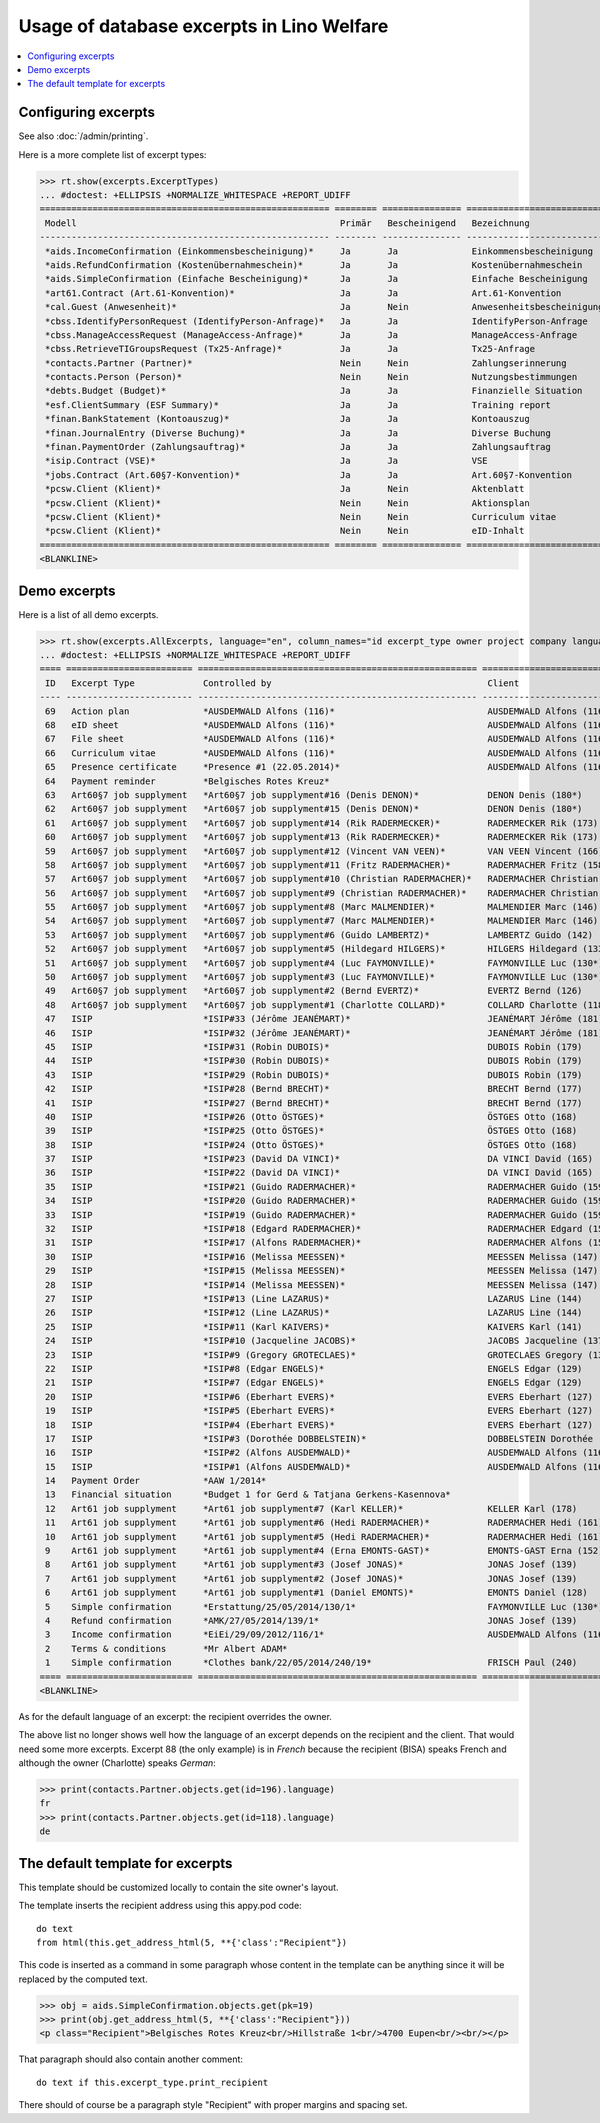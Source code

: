 .. doctest docs/specs/welfare/excerpts.rst
.. _welfare.specs.excerpts:

==========================================
Usage of database excerpts in Lino Welfare
==========================================

.. doctest init:

    >>> import lino
    >>> lino.startup('lino_book.projects.gerd.settings.doctests')
    >>> from lino.api.doctest import *


.. contents::
   :local:
   :depth: 2


Configuring excerpts
====================

See also :doc:`/admin/printing`.

Here is a more complete list of excerpt types:

>>> rt.show(excerpts.ExcerptTypes)
... #doctest: +ELLIPSIS +NORMALIZE_WHITESPACE +REPORT_UDIFF
======================================================= ======== =============== =========================== ===================== ============================= ================================
 Modell                                                  Primär   Bescheinigend   Bezeichnung                 Druckmethode          Vorlage                       Textkörper-Vorlage
------------------------------------------------------- -------- --------------- --------------------------- --------------------- ----------------------------- --------------------------------
 *aids.IncomeConfirmation (Einkommensbescheinigung)*     Ja       Ja              Einkommensbescheinigung                           Default.odt                   certificate.body.html
 *aids.RefundConfirmation (Kostenübernahmeschein)*       Ja       Ja              Kostenübernahmeschein                             Default.odt                   certificate.body.html
 *aids.SimpleConfirmation (Einfache Bescheinigung)*      Ja       Ja              Einfache Bescheinigung                            Default.odt                   certificate.body.html
 *art61.Contract (Art.61-Konvention)*                    Ja       Ja              Art.61-Konvention                                                               contract.body.html
 *cal.Guest (Anwesenheit)*                               Ja       Nein            Anwesenheitsbescheinigung                         Default.odt                   presence_certificate.body.html
 *cbss.IdentifyPersonRequest (IdentifyPerson-Anfrage)*   Ja       Ja              IdentifyPerson-Anfrage
 *cbss.ManageAccessRequest (ManageAccess-Anfrage)*       Ja       Ja              ManageAccess-Anfrage
 *cbss.RetrieveTIGroupsRequest (Tx25-Anfrage)*           Ja       Ja              Tx25-Anfrage
 *contacts.Partner (Partner)*                            Nein     Nein            Zahlungserinnerung          WeasyPdfBuildMethod   payment_reminder.weasy.html
 *contacts.Person (Person)*                              Nein     Nein            Nutzungsbestimmungen        AppyPdfBuildMethod    TermsConditions.odt
 *debts.Budget (Budget)*                                 Ja       Ja              Finanzielle Situation
 *esf.ClientSummary (ESF Summary)*                       Ja       Ja              Training report             WeasyPdfBuildMethod
 *finan.BankStatement (Kontoauszug)*                     Ja       Ja              Kontoauszug
 *finan.JournalEntry (Diverse Buchung)*                  Ja       Ja              Diverse Buchung
 *finan.PaymentOrder (Zahlungsauftrag)*                  Ja       Ja              Zahlungsauftrag
 *isip.Contract (VSE)*                                   Ja       Ja              VSE
 *jobs.Contract (Art.60§7-Konvention)*                   Ja       Ja              Art.60§7-Konvention
 *pcsw.Client (Klient)*                                  Ja       Nein            Aktenblatt                                        file_sheet.odt
 *pcsw.Client (Klient)*                                  Nein     Nein            Aktionsplan                                       Default.odt                   pac.body.html
 *pcsw.Client (Klient)*                                  Nein     Nein            Curriculum vitae            AppyRtfBuildMethod    cv.odt
 *pcsw.Client (Klient)*                                  Nein     Nein            eID-Inhalt                                        eid-content.odt
======================================================= ======== =============== =========================== ===================== ============================= ================================
<BLANKLINE>


Demo excerpts
=============

Here is a list of all demo excerpts. 

>>> rt.show(excerpts.AllExcerpts, language="en", column_names="id excerpt_type owner project company language")
... #doctest: +ELLIPSIS +NORMALIZE_WHITESPACE +REPORT_UDIFF
==== ======================== ===================================================== ============================= ================================ ==========
 ID   Excerpt Type             Controlled by                                         Client                        Recipient (Organization)         Language
---- ------------------------ ----------------------------------------------------- ----------------------------- -------------------------------- ----------
 69   Action plan              *AUSDEMWALD Alfons (116)*                             AUSDEMWALD Alfons (116)                                        de
 68   eID sheet                *AUSDEMWALD Alfons (116)*                             AUSDEMWALD Alfons (116)                                        de
 67   File sheet               *AUSDEMWALD Alfons (116)*                             AUSDEMWALD Alfons (116)                                        de
 66   Curriculum vitae         *AUSDEMWALD Alfons (116)*                             AUSDEMWALD Alfons (116)                                        de
 65   Presence certificate     *Presence #1 (22.05.2014)*                            AUSDEMWALD Alfons (116)                                        de
 64   Payment reminder         *Belgisches Rotes Kreuz*                                                                                             de
 63   Art60§7 job supplyment   *Art60§7 job supplyment#16 (Denis DENON)*             DENON Denis (180*)            R-Cycle Sperrgutsortierzentrum   de
 62   Art60§7 job supplyment   *Art60§7 job supplyment#15 (Denis DENON)*             DENON Denis (180*)            BISA                             de
 61   Art60§7 job supplyment   *Art60§7 job supplyment#14 (Rik RADERMECKER)*         RADERMECKER Rik (173)         BISA                             de
 60   Art60§7 job supplyment   *Art60§7 job supplyment#13 (Rik RADERMECKER)*         RADERMECKER Rik (173)         Pro Aktiv V.o.G.                 de
 59   Art60§7 job supplyment   *Art60§7 job supplyment#12 (Vincent VAN VEEN)*        VAN VEEN Vincent (166)        Pro Aktiv V.o.G.                 de
 58   Art60§7 job supplyment   *Art60§7 job supplyment#11 (Fritz RADERMACHER)*       RADERMACHER Fritz (158)       R-Cycle Sperrgutsortierzentrum   de
 57   Art60§7 job supplyment   *Art60§7 job supplyment#10 (Christian RADERMACHER)*   RADERMACHER Christian (155)   R-Cycle Sperrgutsortierzentrum   de
 56   Art60§7 job supplyment   *Art60§7 job supplyment#9 (Christian RADERMACHER)*    RADERMACHER Christian (155)   BISA                             de
 55   Art60§7 job supplyment   *Art60§7 job supplyment#8 (Marc MALMENDIER)*          MALMENDIER Marc (146)         R-Cycle Sperrgutsortierzentrum   de
 54   Art60§7 job supplyment   *Art60§7 job supplyment#7 (Marc MALMENDIER)*          MALMENDIER Marc (146)         BISA                             de
 53   Art60§7 job supplyment   *Art60§7 job supplyment#6 (Guido LAMBERTZ)*           LAMBERTZ Guido (142)          BISA                             de
 52   Art60§7 job supplyment   *Art60§7 job supplyment#5 (Hildegard HILGERS)*        HILGERS Hildegard (133)       Pro Aktiv V.o.G.                 de
 51   Art60§7 job supplyment   *Art60§7 job supplyment#4 (Luc FAYMONVILLE)*          FAYMONVILLE Luc (130*)        Pro Aktiv V.o.G.                 de
 50   Art60§7 job supplyment   *Art60§7 job supplyment#3 (Luc FAYMONVILLE)*          FAYMONVILLE Luc (130*)        R-Cycle Sperrgutsortierzentrum   de
 49   Art60§7 job supplyment   *Art60§7 job supplyment#2 (Bernd EVERTZ)*             EVERTZ Bernd (126)            R-Cycle Sperrgutsortierzentrum   de
 48   Art60§7 job supplyment   *Art60§7 job supplyment#1 (Charlotte COLLARD)*        COLLARD Charlotte (118)       BISA                             de
 47   ISIP                     *ISIP#33 (Jérôme JEANÉMART)*                          JEANÉMART Jérôme (181)                                         de
 46   ISIP                     *ISIP#32 (Jérôme JEANÉMART)*                          JEANÉMART Jérôme (181)                                         de
 45   ISIP                     *ISIP#31 (Robin DUBOIS)*                              DUBOIS Robin (179)                                             de
 44   ISIP                     *ISIP#30 (Robin DUBOIS)*                              DUBOIS Robin (179)                                             de
 43   ISIP                     *ISIP#29 (Robin DUBOIS)*                              DUBOIS Robin (179)                                             de
 42   ISIP                     *ISIP#28 (Bernd BRECHT)*                              BRECHT Bernd (177)                                             de
 41   ISIP                     *ISIP#27 (Bernd BRECHT)*                              BRECHT Bernd (177)                                             de
 40   ISIP                     *ISIP#26 (Otto ÖSTGES)*                               ÖSTGES Otto (168)                                              de
 39   ISIP                     *ISIP#25 (Otto ÖSTGES)*                               ÖSTGES Otto (168)                                              de
 38   ISIP                     *ISIP#24 (Otto ÖSTGES)*                               ÖSTGES Otto (168)                                              de
 37   ISIP                     *ISIP#23 (David DA VINCI)*                            DA VINCI David (165)                                           de
 36   ISIP                     *ISIP#22 (David DA VINCI)*                            DA VINCI David (165)                                           de
 35   ISIP                     *ISIP#21 (Guido RADERMACHER)*                         RADERMACHER Guido (159)                                        de
 34   ISIP                     *ISIP#20 (Guido RADERMACHER)*                         RADERMACHER Guido (159)                                        de
 33   ISIP                     *ISIP#19 (Guido RADERMACHER)*                         RADERMACHER Guido (159)                                        de
 32   ISIP                     *ISIP#18 (Edgard RADERMACHER)*                        RADERMACHER Edgard (157)                                       de
 31   ISIP                     *ISIP#17 (Alfons RADERMACHER)*                        RADERMACHER Alfons (153)                                       de
 30   ISIP                     *ISIP#16 (Melissa MEESSEN)*                           MEESSEN Melissa (147)                                          de
 29   ISIP                     *ISIP#15 (Melissa MEESSEN)*                           MEESSEN Melissa (147)                                          de
 28   ISIP                     *ISIP#14 (Melissa MEESSEN)*                           MEESSEN Melissa (147)                                          de
 27   ISIP                     *ISIP#13 (Line LAZARUS)*                              LAZARUS Line (144)                                             de
 26   ISIP                     *ISIP#12 (Line LAZARUS)*                              LAZARUS Line (144)                                             de
 25   ISIP                     *ISIP#11 (Karl KAIVERS)*                              KAIVERS Karl (141)                                             de
 24   ISIP                     *ISIP#10 (Jacqueline JACOBS)*                         JACOBS Jacqueline (137)                                        de
 23   ISIP                     *ISIP#9 (Gregory GROTECLAES)*                         GROTECLAES Gregory (132)                                       de
 22   ISIP                     *ISIP#8 (Edgar ENGELS)*                               ENGELS Edgar (129)                                             de
 21   ISIP                     *ISIP#7 (Edgar ENGELS)*                               ENGELS Edgar (129)                                             de
 20   ISIP                     *ISIP#6 (Eberhart EVERS)*                             EVERS Eberhart (127)                                           de
 19   ISIP                     *ISIP#5 (Eberhart EVERS)*                             EVERS Eberhart (127)                                           de
 18   ISIP                     *ISIP#4 (Eberhart EVERS)*                             EVERS Eberhart (127)                                           de
 17   ISIP                     *ISIP#3 (Dorothée DOBBELSTEIN)*                       DOBBELSTEIN Dorothée (124)                                     de
 16   ISIP                     *ISIP#2 (Alfons AUSDEMWALD)*                          AUSDEMWALD Alfons (116)                                        de
 15   ISIP                     *ISIP#1 (Alfons AUSDEMWALD)*                          AUSDEMWALD Alfons (116)                                        de
 14   Payment Order            *AAW 1/2014*                                                                                                         de
 13   Financial situation      *Budget 1 for Gerd & Tatjana Gerkens-Kasennova*                                                                      de
 12   Art61 job supplyment     *Art61 job supplyment#7 (Karl KELLER)*                KELLER Karl (178)                                              de
 11   Art61 job supplyment     *Art61 job supplyment#6 (Hedi RADERMACHER)*           RADERMACHER Hedi (161)                                         de
 10   Art61 job supplyment     *Art61 job supplyment#5 (Hedi RADERMACHER)*           RADERMACHER Hedi (161)                                         de
 9    Art61 job supplyment     *Art61 job supplyment#4 (Erna EMONTS-GAST)*           EMONTS-GAST Erna (152)                                         de
 8    Art61 job supplyment     *Art61 job supplyment#3 (Josef JONAS)*                JONAS Josef (139)                                              de
 7    Art61 job supplyment     *Art61 job supplyment#2 (Josef JONAS)*                JONAS Josef (139)                                              de
 6    Art61 job supplyment     *Art61 job supplyment#1 (Daniel EMONTS)*              EMONTS Daniel (128)                                            de
 5    Simple confirmation      *Erstattung/25/05/2014/130/1*                         FAYMONVILLE Luc (130*)                                         de
 4    Refund confirmation      *AMK/27/05/2014/139/1*                                JONAS Josef (139)                                              fr
 3    Income confirmation      *EiEi/29/09/2012/116/1*                               AUSDEMWALD Alfons (116)                                        de
 2    Terms & conditions       *Mr Albert ADAM*                                                                                                     de
 1    Simple confirmation      *Clothes bank/22/05/2014/240/19*                      FRISCH Paul (240)             Belgisches Rotes Kreuz           de
==== ======================== ===================================================== ============================= ================================ ==========
<BLANKLINE>


As for the default language of an excerpt: the recipient overrides the
owner.

The above list no longer shows well how the language of an excerpt
depends on the recipient and the client.  That would need some more
excerpts.  Excerpt 88 (the only example) is in *French* because the
recipient (BISA) speaks French and although the owner (Charlotte)
speaks *German*:

>>> print(contacts.Partner.objects.get(id=196).language)
fr
>>> print(contacts.Partner.objects.get(id=118).language)
de


The default template for excerpts
==================================

.. xfile:: excerpts/Default.odt

This template should be customized locally to contain the site owner's
layout.

          
The template inserts the recipient address using this appy.pod code::

    do text
    from html(this.get_address_html(5, **{'class':"Recipient"})

This code is inserted as a command in some paragraph whose content in
the template can be anything since it will be replaced by the computed
text.

>>> obj = aids.SimpleConfirmation.objects.get(pk=19)
>>> print(obj.get_address_html(5, **{'class':"Recipient"}))
<p class="Recipient">Belgisches Rotes Kreuz<br/>Hillstraße 1<br/>4700 Eupen<br/><br/></p>

That paragraph should also contain another comment::

    do text if this.excerpt_type.print_recipient
    
There should of course be a paragraph style "Recipient" with proper
margins and spacing set.

